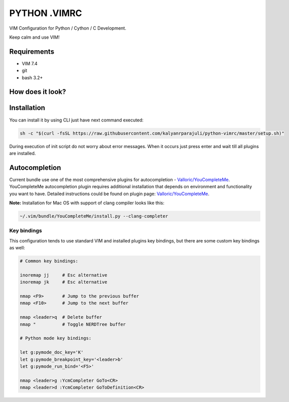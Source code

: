 =============
PYTHON .VIMRC
=============

VIM Configuration for Python / Cython / C Development.

Keep calm and use VIM!

Requirements
------------

- VIM 7.4
- git
- bash 3.2+

How does it look?
-----------------

.. image:: https://github.com/ets-labs/python-vimrc/wiki/img/screenshot.png

Installation
------------

You can install it by using CLI just have next command executed:

.. code-block:: bash

  sh -c "$(curl -fsSL https://raw.githubusercontent.com/kalyanrparajuli/python-vimrc/master/setup.sh)"

During execution of init script do not worry about error messages. When it
occurs just press enter and wait till all plugins are installed.

Autocompletion
--------------

Current bundle use one of the most comprehensive plugins for autocompletion - 
`Valloric/YouCompleteMe <https://github.com/Valloric/YouCompleteMe>`_.
YouCompleteMe autocompletion plugin requires additional installation that 
depends on environment and functionality you want to have. Detailed 
instructions could be found on plugin page: 
`Valloric/YouCompleteMe <https://github.com/Valloric/YouCompleteMe#installation>`_.


**Note:** Installation for Mac OS with support of clang compiler looks like 
this:

.. code-block:: bash

  ~/.vim/bundle/YouCompleteMe/install.py --clang-completer


Key bindings
============

This configuration tends to use standard VIM and installed plugins key 
bindings, but there are some custom key bindings as well:

.. code::

    # Common key bindings:

    inoremap jj     # Esc alternative
    inoremap jk     # Esc alternative

    nmap <F9>       # Jump to the previous buffer
    nmap <F10>      # Jump to the next buffer

    nmap <leader>q  # Delete buffer
    nmap "          # Toggle NERDTree buffer 

    # Python mode key bindings:

    let g:pymode_doc_key='K'
    let g:pymode_breakpoint_key='<leader>b'
    let g:pymode_run_bind='<F5>'

    nmap <leader>g :YcmCompleter GoTo<CR>
    nmap <leader>d :YcmCompleter GoToDefinition<CR>
